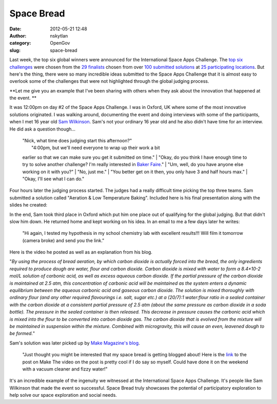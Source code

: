 Space Bread
###########
:date: 2012-05-21 12:48
:author: nskytlan
:category: OpenGov
:slug: space-bread

Last week, the top six global winners were announced for the
International Space Apps Challenge. The `top six challenges`_ were
chosen from the `29 finalists`_ chosen from over `100 submitted
solutions`_ at `25 participating locations`_. But here's the thing,
there were so many incredible ideas submitted to the Space Apps
Challenge that it is almost easy to overlook some of the challenges that
were not highlighted through the global judging process.

**Let me give you an example that I've been sharing with others when
they ask about the innovation that happened at the event.
**

It was 12:00pm on day #2 of the Space Apps Challenge. I was in Oxford,
UK where some of the most innovative solutions originated. I was walking
around, documenting the event and doing interviews with some of the
participants, when I met 16 year old `Sam Wilkinson`_. Sam's not your
ordinary 16 year old and he also didn't have time for an interview. He
did ask a question though...

    | "Nick, what time does judging start this afternoon?"
    |  "4:00pm, but we'll need everyone to wrap up their work a bit
    earlier so that we can make sure you get it submitted on time."
    |  "Okay, do you think I have enough time to try to solve another
    challenge? I'm really interested in `Baker Faire`_."
    |  "Um, well, do you have anyone else working on it with you?"
    |  "No, just me."
    |  "You better get on it then, you only have 3 and half hours max."
    |  "Okay, I'll see what I can do."

Four hours later the judging process started. The judges had a really
difficult time picking the top three teams. Sam submitted a solution
called "Aeration & Low Temperature Baking". Included here is his final
presentation along with the slides he created:

.. raw:: html

   <p>

.. raw:: html

   <script async class="speakerdeck-embed" data-id="4f947297812d2a001f01e5d1" data-ratio="1.3333333333333333" src="//speakerdeck.com/assets/embed.js"></script>

.. raw:: html

   </p>

In the end, Sam took third place in Oxford which put him one place out
of qualifying for the global judging. But that didn't slow him down. He
returned home and kept working on his idea. In an email to me a few days
later he writes:

    "Hi again, I tested my hypothesis in my school chemistry lab with
    excellent results!!! Will film it tomorrow (camera broke) and send
    you the link."

Here is the video he posted as well as an explanation from his blog.

"*By using the process of bread aeration, by which carbon dioxide is
actually forced into the bread, the only ingredients required to produce
dough are water, flour and carbon dioxide. Carbon dioxide is mixed with
water to form a 8.4×10-2 mol/L solution of carbonic acid, as well as
excess aqueous carbon dioxide. If the partial pressure of the carbon
dioxide is maintained at 2.5 atm, this concentration of carbonic acid
will be maintained as the system enters a dynamic equilibrium between
the aqueous carbonic acid and gaseous carbon dioxide. The solution is
mixed thoroughly with ordinary flour (and any other required flavourings
i.e. salt, sugar etc.) at a (20/7):1 water:flour ratio in a sealed
container with the carbon dioxide at a consistent partial pressure of
2.5 atm (about the same pressure as carbon dioxide in a soda bottle).
The pressure in the sealed container is then released. This decrease in
pressure causes the carbonic acid which is mixed into the flour to be
converted into carbon dioxide gas. The carbon dioxide that is evolved
from the mixture will be maintained in suspension within the mixture.
Combined with microgravity, this will cause an even, leavened dough to
be formed.*\ "

Sam's solution was later picked up by `Make Magazine's blog`_.

    "Just thought you might be interested that my space bread is getting
    blogged about! Here is the `link`_ to the post on Make The video on
    the post is pretty cool if I do say so myself. Could have done it on
    the weekend with a vacuum cleaner and fizzy water!"

It's an incredible example of the ingenuity we witnessed at the
International Space Apps Challenge. It's people like Sam Wilkinson that
made the event so successful. Space Bread truly showcases the potential
of participatory exploration to help solve our space exploration and
social needs.

.. _top six challenges: http://open.nasa.gov/blog/2012/05/18/global-winners-announced/
.. _29 finalists: http://open.nasa.gov/blog/2012/05/09/spaceapps-global-judging-open-now/
.. _100 submitted solutions: http://open.nasa.gov/blog/2012/04/25/100-reasons-spaceapps-made-a-difference/
.. _25 participating locations: http://spaceappschallenge.org/locations/
.. _Sam Wilkinson: http://www.twitter.com/angryspinach
.. _Baker Faire: http://spaceappschallenge.org/challenge/bakerfaire/
.. _Make Magazine's blog: http://blog.makezine.com/2012/05/09/spacebread-rises-in-5-seconds/
.. _link: http://blog.makezine.com/2012/05/09/spacebread-rises-in-5-seconds/
